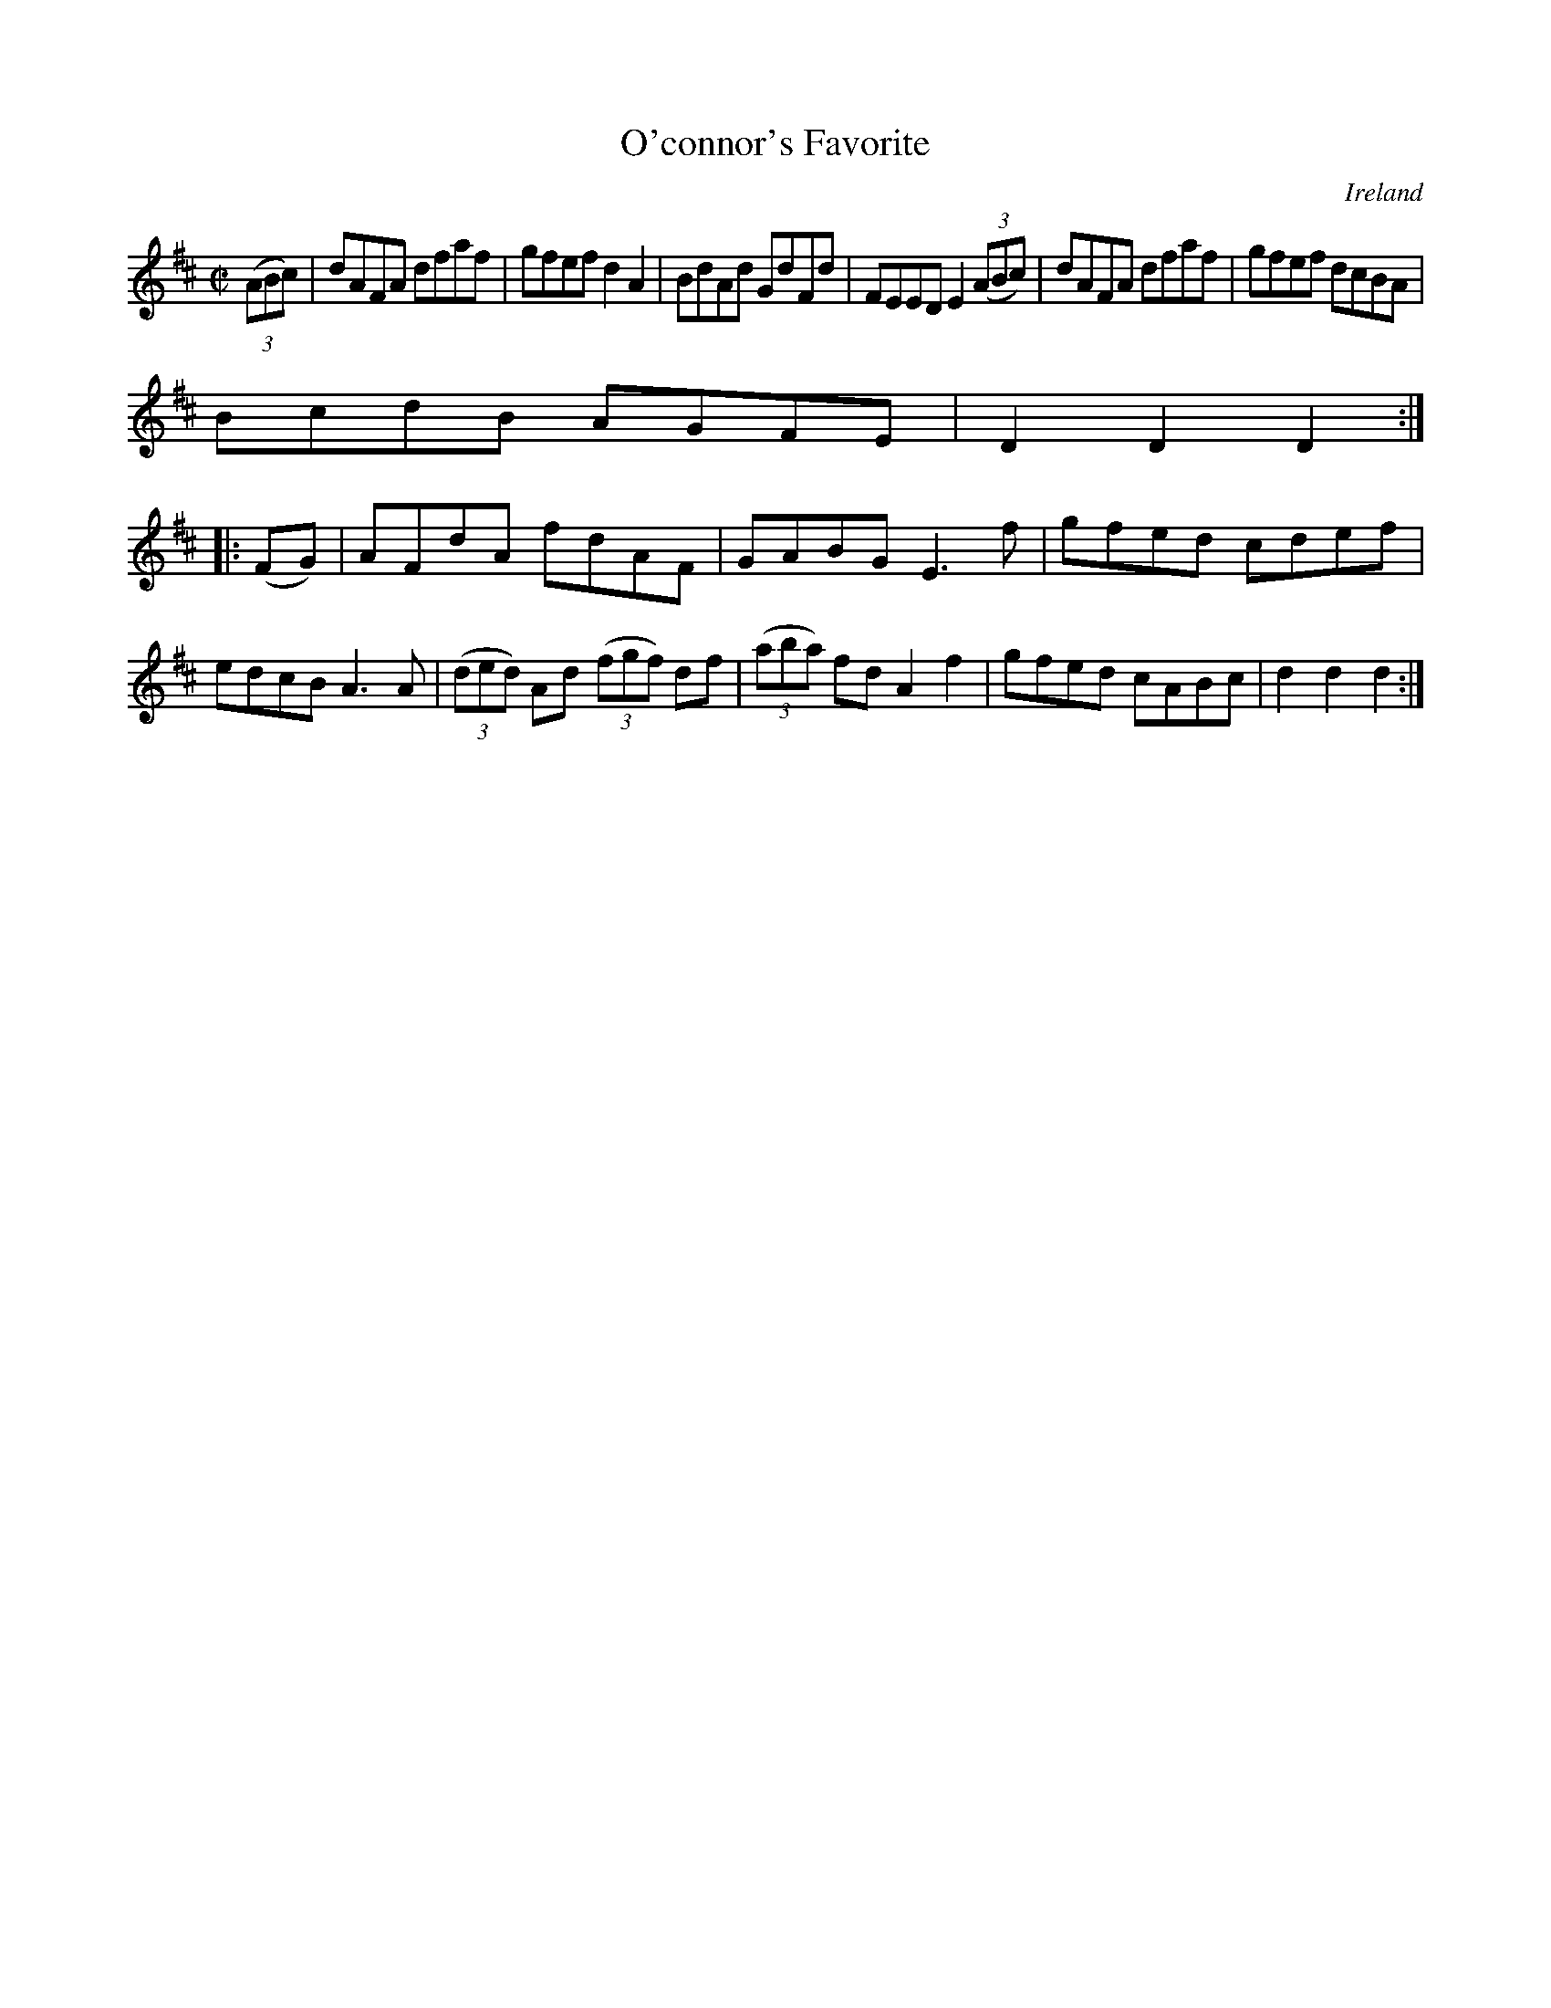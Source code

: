 X:903
T:O'connor's Favorite
N:anon.
O:Ireland
B:Francis O'Neill: "The Dance Music of Ireland" (1907) no. 904
R:Hornpipe
Z:Transcribed by Frank Nordberg - http://www.musicaviva.com
N:Music Aviva - The Internet center for free sheet music downloads
M:C|
L:1/8
K:D
(3(ABc)|dAFA dfaf|gfef d2A2|BdAd GdFd|FEED E2(3(ABc)|dAFA dfaf|gfef dcBA|
BcdB AGFE|D2D2D2:|
|:(FG)|AFdA fdAF|GABG E3f|gfed cdef|edcB A3A|(3(ded) Ad (3(fgf) df|(3(aba) fd A2f2|gfed cABc|d2d2d2:|

